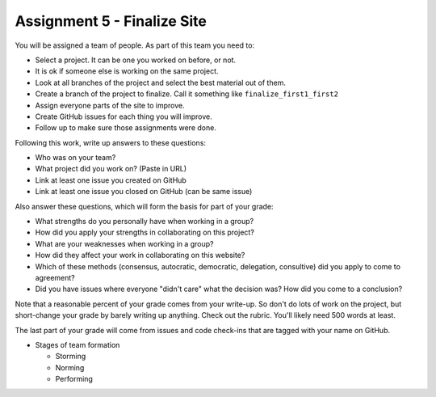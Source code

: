 Assignment 5 - Finalize Site
============================

You will be assigned a team of people. As part of this team you need to:

* Select a project. It can be one you worked on before, or not.
* It is ok if someone else is working on the same project.
* Look at all branches of the project and select the best material out of them.
* Create a branch of the project to finalize. Call it something like ``finalize_first1_first2``
* Assign everyone parts of the site to improve.
* Create GitHub issues for each thing you will improve.
* Follow up to make sure those assignments were done.

Following this work, write up answers to these questions:

* Who was on your team?
* What project did you work on? (Paste in URL)
* Link at least one issue you created on GitHub
* Link at least one issue you closed on GitHub (can be same issue)

Also answer these questions, which will form the basis for part of your grade:

* What strengths do you personally have when working in a group?
* How did you apply your strengths in collaborating on this project?
* What are your weaknesses when working in a group?
* How did they affect your work in collaborating on this website?
* Which of these methods (consensus, autocratic, democratic, delegation,
  consultive) did you apply to come to agreement?
* Did you have issues where everyone "didn't care" what the decision was?
  How did you come to a conclusion?

Note that a reasonable percent of your grade comes from your write-up. So
don't do lots of work on the project, but short-change your grade by barely
writing up anything. Check out the rubric. You'll likely need 500 words at least.

The last part of your grade will come from issues and code check-ins that are
tagged with your name on GitHub.

.. image:: rubric.png
    :width: 500px
    :align: center
    :alt: Rubric

* Stages of team formation

  * Storming
  * Norming
  * Performing
